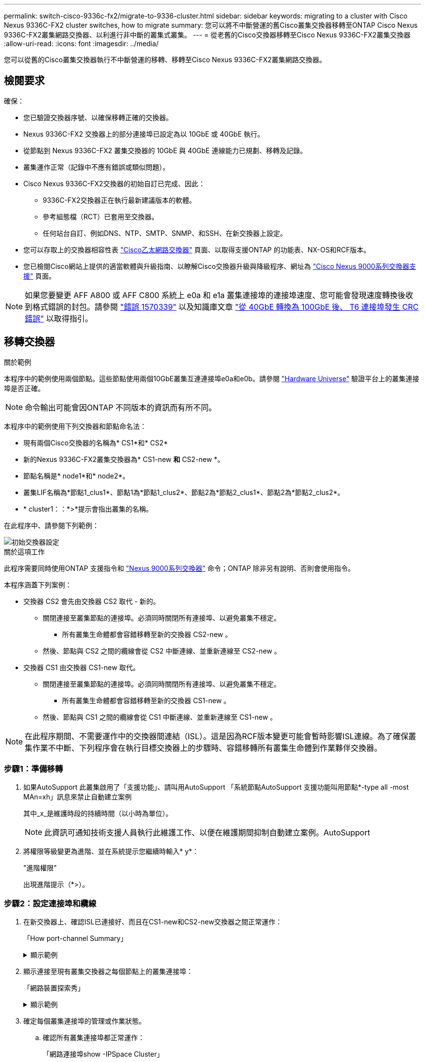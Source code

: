 ---
permalink: switch-cisco-9336c-fx2/migrate-to-9336-cluster.html 
sidebar: sidebar 
keywords: migrating to a cluster with Cisco Nexus 9336C-FX2 cluster switches, how to migrate 
summary: 您可以將不中斷營運的舊Cisco叢集交換器移轉至ONTAP Cisco Nexus 9336C-FX2叢集網路交換器、以利進行非中斷的叢集式叢集。 
---
= 從老舊的Cisco交換器移轉至Cisco Nexus 9336C-FX2叢集交換器
:allow-uri-read: 
:icons: font
:imagesdir: ../media/


[role="lead"]
您可以從舊的Cisco叢集交換器執行不中斷營運的移轉、移轉至Cisco Nexus 9336C-FX2叢集網路交換器。



== 檢閱要求

確保：

* 您已驗證交換器序號、以確保移轉正確的交換器。
* Nexus 9336C-FX2 交換器上的部分連接埠已設定為以 10GbE 或 40GbE 執行。
* 從節點到 Nexus 9336C-FX2 叢集交換器的 10GbE 與 40GbE 連線能力已規劃、移轉及記錄。
* 叢集運作正常（記錄中不應有錯誤或類似問題）。
* Cisco Nexus 9336C-FX2交換器的初始自訂已完成、因此：
+
** 9336C-FX2交換器正在執行最新建議版本的軟體。
** 參考組態檔（RCT）已套用至交換器。
** 任何站台自訂、例如DNS、NTP、SMTP、SNMP、和SSH、在新交換器上設定。


* 您可以存取上的交換器相容性表 https://mysupport.netapp.com/site/info/cisco-ethernet-switch["Cisco乙太網路交換器"^] 頁面、以取得支援ONTAP 的功能表、NX-OS和RCF版本。
* 您已檢閱Cisco網站上提供的適當軟體與升級指南、以瞭解Cisco交換器升級與降級程序、網址為 https://www.cisco.com/c/en/us/support/switches/nexus-9000-series-switches/series.html["Cisco Nexus 9000系列交換器支援"^] 頁面。



NOTE: 如果您要變更 AFF A800 或 AFF C800 系統上 e0a 和 e1a 叢集連接埠的連接埠速度、您可能會發現速度轉換後收到格式錯誤的封包。請參閱  https://mysupport.netapp.com/site/bugs-online/product/ONTAP/BURT/1570339["錯誤 1570339"^] 以及知識庫文章 https://kb.netapp.com/onprem/ontap/hardware/CRC_errors_on_T6_ports_after_converting_from_40GbE_to_100GbE["從 40GbE 轉換為 100GbE 後、 T6 連接埠發生 CRC 錯誤"^] 以取得指引。



== 移轉交換器

.關於範例
本程序中的範例使用兩個節點。這些節點使用兩個10GbE叢集互連連接埠e0a和e0b。請參閱 https://hwu.netapp.com/["Hardware Universe"^] 驗證平台上的叢集連接埠是否正確。


NOTE: 命令輸出可能會因ONTAP 不同版本的資訊而有所不同。

本程序中的範例使用下列交換器和節點命名法：

* 現有兩個Cisco交換器的名稱為* CS1*和* CS2*
* 新的Nexus 9336C-FX2叢集交換器為* CS1-new *和* CS2-new *。
* 節點名稱是* node1*和* node2*。
* 叢集LIF名稱為*節點1_clus1*、節點1為*節點1_clus2*、節點2為*節點2_clus1*、節點2為*節點2_clus2*。
* * cluster1：：*>*提示會指出叢集的名稱。


在此程序中、請參閱下列範例：

image::../media/Initial_setup.png[初始交換器設定]

.關於這項工作
此程序需要同時使用ONTAP 支援指令和 https://www.cisco.com/c/en/us/support/switches/nexus-9000-series-switches/series.html["Nexus 9000系列交換器"^] 命令；ONTAP 除非另有說明、否則會使用指令。

本程序涵蓋下列案例：

* 交換器 CS2 會先由交換器 CS2 取代 - 新的。
+
** 關閉連接至叢集節點的連接埠。必須同時關閉所有連接埠、以避免叢集不穩定。
+
*** 所有叢集生命體都會容錯移轉至新的交換器 CS2-new 。


** 然後、節點與 CS2 之間的纜線會從 CS2 中斷連線、並重新連線至 CS2-new 。


* 交換器 CS1 由交換器 CS1-new 取代。
+
** 關閉連接至叢集節點的連接埠。必須同時關閉所有連接埠、以避免叢集不穩定。
+
*** 所有叢集生命體都會容錯移轉至新的交換器 CS1-new 。


** 然後、節點與 CS1 之間的纜線會從 CS1 中斷連線、並重新連線至 CS1-new 。





NOTE: 在此程序期間、不需要運作中的交換器間連結（ISL）。這是因為RCF版本變更可能會暫時影響ISL連線。為了確保叢集作業不中斷、下列程序會在執行目標交換器上的步驟時、容錯移轉所有叢集生命體到作業夥伴交換器。



=== 步驟1：準備移轉

. 如果AutoSupport 此叢集啟用了「支援功能」、請叫用AutoSupport 「系統節點AutoSupport 支援功能叫用節點*-type all -most MAn=xh」訊息來禁止自動建立案例
+
其中_x_是維護時段的持續時間（以小時為單位）。

+

NOTE: 此資訊可通知技術支援人員執行此維護工作、以便在維護期間抑制自動建立案例。AutoSupport

. 將權限等級變更為進階、並在系統提示您繼續時輸入* y*：
+
"進階權限"

+
出現進階提示（*>）。





=== 步驟2：設定連接埠和纜線

. 在新交換器上、確認ISL已連接好、而且在CS1-new和CS2-new交換器之間正常運作：
+
「How port-channel Summary」

+
.顯示範例
[%collapsible]
====
[listing, subs="+quotes"]
----
cs1-new# *show port-channel summary*
Flags:  D - Down        P - Up in port-channel (members)
        I - Individual  H - Hot-standby (LACP only)
        s - Suspended   r - Module-removed
        b - BFD Session Wait
        S - Switched    R - Routed
        U - Up (port-channel)
        p - Up in delay-lacp mode (member)
        M - Not in use. Min-links not met
--------------------------------------------------------------------------------
Group Port-       Type     Protocol  Member Ports
      Channel
--------------------------------------------------------------------------------
1     Po1(SU)     Eth      LACP      Eth1/35(P)   Eth1/36(P)

cs2-new# *show port-channel summary*
Flags:  D - Down        P - Up in port-channel (members)
        I - Individual  H - Hot-standby (LACP only)
        s - Suspended   r - Module-removed
        b - BFD Session Wait
        S - Switched    R - Routed
        U - Up (port-channel)
        p - Up in delay-lacp mode (member)
        M - Not in use. Min-links not met
--------------------------------------------------------------------------------
Group Port-       Type     Protocol  Member Ports
      Channel
--------------------------------------------------------------------------------
1     Po1(SU)     Eth      LACP      Eth1/35(P)   Eth1/36(P)
----
====
. 顯示連接至現有叢集交換器之每個節點上的叢集連接埠：
+
「網路裝置探索秀」

+
.顯示範例
[%collapsible]
====
[listing, subs="+quotes"]
----
cluster1::*> *network device-discovery show -protocol cdp*
Node/       Local  Discovered
Protocol    Port   Device (LLDP: ChassisID)  Interface         Platform
----------- ------ ------------------------- ----------------  ----------------
node1      /cdp
            e0a    cs1                       Ethernet1/1        N5K-C5596UP
            e0b    cs2                       Ethernet1/2        N5K-C5596UP
node2      /cdp
            e0a    cs1                       Ethernet1/1        N5K-C5596UP
            e0b    cs2                       Ethernet1/2        N5K-C5596UP
----
====
. 確定每個叢集連接埠的管理或作業狀態。
+
.. 確認所有叢集連接埠都正常運作：
+
「網路連接埠show -IPSpace Cluster」

+
.顯示範例
[%collapsible]
====
[listing, subs="+quotes"]
----
cluster1::*> *network port show -ipspace Cluster*

Node: node1
                                                                       Ignore
                                                  Speed(Mbps) Health   Health
Port      IPspace      Broadcast Domain Link MTU  Admin/Oper  Status   Status
--------- ------------ ---------------- ---- ---- ----------- -------- ------
e0a       Cluster      Cluster          up   9000  auto/10000 healthy  false
e0b       Cluster      Cluster          up   9000  auto/10000 healthy  false

Node: node2
                                                                       Ignore
                                                  Speed(Mbps) Health   Health
Port      IPspace      Broadcast Domain Link MTU  Admin/Oper  Status   Status
--------- ------------ ---------------- ---- ---- ----------- -------- ------
e0a       Cluster      Cluster          up   9000  auto/10000 healthy  false
e0b       Cluster      Cluster          up   9000  auto/10000 healthy  false
----
====
.. 確認所有叢集介面（l生命）都位於其主連接埠上：
+
「網路介面show -vserver叢集」

+
.顯示範例
[%collapsible]
====
[listing, subs="+quotes"]
----
cluster1::*> *network interface show -vserver Cluster*

            Logical      Status     Network            Current     Current Is
Vserver     Interface    Admin/Oper Address/Mask       Node        Port    Home
----------- -----------  ---------- ------------------ ----------- ------- ----
Cluster
            node1_clus1  up/up      169.254.209.69/16  node1       e0a     true
            node1_clus2  up/up      169.254.49.125/16  node1       e0b     true
            node2_clus1  up/up      169.254.47.194/16  node2       e0a     true
            node2_clus2  up/up      169.254.19.183/16  node2       e0b     true
----
====
.. 驗證叢集是否顯示兩個叢集交換器的資訊：
+
「系統叢集交換器show -is監控、可運作的true」

+
.顯示範例
[%collapsible]
====
[listing, subs="+quotes"]
----
cluster1::*> *system cluster-switch show -is-monitoring-enabled-operational true*
Switch                      Type               Address          Model
--------------------------- ------------------ ---------------- ---------------
cs1                         cluster-network    10.233.205.92    N5K-C5596UP
      Serial Number: FOXXXXXXXGS
       Is Monitored: true
             Reason: None
   Software Version: Cisco Nexus Operating System (NX-OS) Software, Version
                     9.3(4)
     Version Source: CDP

cs2                         cluster-network     10.233.205.93   N5K-C5596UP
      Serial Number: FOXXXXXXXGD
       Is Monitored: true
             Reason: None
   Software Version: Cisco Nexus Operating System (NX-OS) Software, Version
                     9.3(4)
     Version Source: CDP
----
====


. 停用叢集生命體上的自動還原。
+
停用此程序的自動還原功能、叢集生命將不會自動移回其主連接埠。它們會保留在目前的連接埠上、同時仍保持正常運作。

+
「網路介面修改-vserver叢集-lIF *-auta-fRevert假」

+

NOTE: 停用自動還原功能可確保 ONTAP 只在稍後關閉交換器連接埠時容錯移轉叢集生命體。

. 在叢集交換器 CS2 上、關閉連接到 * 所有 * 節點叢集連接埠的連接埠、以便容錯移轉叢集生命期：
+
[listing, subs="+quotes"]
----
cs2(config)# *interface eth1/1-1/2*
cs2(config-if-range)# *shutdown*
----
. 驗證叢集生命期是否已容錯移轉至叢集交換器 CS1 上所主控的連接埠。這可能需要幾秒鐘的時間。
+
「網路介面show -vserver叢集」

+
.顯示範例
[%collapsible]
====
[listing, subs="+quotes"]
----
cluster1::*> *network interface show -vserver Cluster*
            Logical       Status     Network            Current    Current Is
Vserver     Interface     Admin/Oper Address/Mask       Node       Port    Home
----------- ------------- ---------- ------------------ ---------- ------- ----
Cluster
            node1_clus1   up/up      169.254.3.4/16     node1      e0a     true
            node1_clus2   up/up      169.254.3.5/16     node1      e0a     false
            node2_clus1   up/up      169.254.3.8/16     node2      e0a     true
            node2_clus2   up/up      169.254.3.9/16     node2      e0a     false
----
====
. 驗證叢集是否正常：
+
「叢集展示」

+
.顯示範例
[%collapsible]
====
[listing, subs="+quotes"]
----
cluster1::*> cluster show
Node       Health  Eligibility   Epsilon
---------- ------- ------------- -------
node1      true    true          false
node2      true    true          false
----
====
. 將所有叢集節點連線纜線從舊版 CS2 交換器移至新的 CS2-new 交換器。
+
* 叢集節點連線纜線移至 CS2 新交換器 *

+
image::../media/new_switch_cs1.png[叢集節點連線纜線移至 CS2 新交換器]

. 確認移至CS2-new的網路連線健全狀況：
+
「網路連接埠show -IPSpace Cluster」

+
.顯示範例
[%collapsible]
====
[listing, subs="+quotes"]
----
cluster1::*> *network port show -ipspace Cluster*

Node: node1
                                                                       Ignore
                                                  Speed(Mbps) Health   Health
Port      IPspace      Broadcast Domain Link MTU  Admin/Oper  Status   Status
--------- ------------ ---------------- ---- ---- ----------- -------- ------
e0a       Cluster      Cluster          up   9000  auto/10000 healthy  false
e0b       Cluster      Cluster          up   9000  auto/10000 healthy  false

Node: node2
                                                                       Ignore
                                                  Speed(Mbps) Health   Health
Port      IPspace      Broadcast Domain Link MTU  Admin/Oper  Status   Status
--------- ------------ ---------------- ---- ---- ----------- -------- ------
e0a       Cluster      Cluster          up   9000  auto/10000 healthy  false
e0b       Cluster      Cluster          up   9000  auto/10000 healthy  false
----
====
+
所有移除的叢集連接埠都應為上移。

. 檢查叢集連接埠上的鄰近資訊：
+
「network device-dDiscovery show -protocol cup」

+
.顯示範例
[%collapsible]
====
[listing, subs="+quotes"]
----
cluster1::*> *network device-discovery show -protocol cdp*

Node/       Local  Discovered
Protocol    Port   Device (LLDP: ChassisID)  Interface      Platform
----------- ------ ------------------------- -------------  --------------
node1      /cdp
            e0a    cs1                       Ethernet1/1    N5K-C5596UP
            e0b    cs2-new                   Ethernet1/1/1  N9K-C9336C-FX2

node2      /cdp
            e0a    cs1                       Ethernet1/2    N5K-C5596UP
            e0b    cs2-new                   Ethernet1/1/2  N9K-C9336C-FX2
----
====
+
驗證移動的叢集連接埠是否將CS2-new交換器視為鄰近端點。

. 從交換器 CS2-new's 的觀點來確認交換器連接埠連線：
+
[listing, subs="+quotes"]
----
cs2-new# *show interface brief*
cs2-new# *show cdp neighbors*
----
. 在叢集交換器 CS1 上、關閉連接到 * 所有 * 節點叢集連接埠的連接埠、以便容錯移轉叢集生命期。
+
[listing, subs="+quotes"]
----
cs1(config)# *interface eth1/1-1/2*
cs1(config-if-range)# *shutdown*
----
+
所有叢集生命體移轉至 CS2 新交換器。

. 確認叢集生命體已容錯移轉至交換器 CS2-new 上的主控連接埠。這可能需要幾秒鐘的時間：
+
「網路介面show -vserver叢集」

+
.顯示範例
[%collapsible]
====
[listing, subs="+quotes"]
----
cluster1::*> *network interface show -vserver Cluster*
            Logical      Status     Network            Current     Current Is
Vserver     Interfac     Admin/Oper Address/Mask       Node        Port    Home
----------- ------------ ---------- ------------------ ----------- ------- ----
Cluster
            node1_clus1  up/up      169.254.3.4/16     node1       e0b     false
            node1_clus2  up/up      169.254.3.5/16     node1       e0b     true
            node2_clus1  up/up      169.254.3.8/16     node2       e0b     false
            node2_clus2  up/up      169.254.3.9/16     node2       e0b     true
----
====
. 驗證叢集是否正常：
+
「叢集展示」

+
.顯示範例
[%collapsible]
====
[listing, subs="+quotes"]
----
cluster1::*> *cluster show*
Node       Health  Eligibility   Epsilon
---------- ------- ------------- -------
node1      true    true          false
node2      true    true          false
----
====
. 將叢集節點連線纜線從 CS1 移至新的 CS1-new 交換器。
+
* 叢集節點連線纜線移至 CS1-new switch*

+
image::../media/new_switch_cs2.png[叢集節點連線纜線移至 CS1-new 交換器]

. 確認移至CS1-new的網路連線健全狀況：
+
「網路連接埠show -IPSpace Cluster」

+
.顯示範例
[%collapsible]
====
[listing, subs="+quotes"]
----
cluster1::*> *network port show -ipspace Cluster*

Node: node1
                                                                       Ignore
                                                  Speed(Mbps) Health   Health
Port      IPspace      Broadcast Domain Link MTU  Admin/Oper  Status   Status
--------- ------------ ---------------- ---- ---- ----------- -------- ------
e0a       Cluster      Cluster          up   9000  auto/10000 healthy  false
e0b       Cluster      Cluster          up   9000  auto/10000 healthy  false

Node: node2
                                                                       Ignore
                                                  Speed(Mbps) Health   Health
Port      IPspace      Broadcast Domain Link MTU  Admin/Oper  Status   Status
--------- ------------ ---------------- ---- ---- ----------- -------- ------
e0a       Cluster      Cluster          up   9000  auto/10000 healthy  false
e0b       Cluster      Cluster          up   9000  auto/10000 healthy  false
----
====
+
所有移除的叢集連接埠都應為上移。

. 檢查叢集連接埠上的鄰近資訊：
+
「網路裝置探索秀」

+
.顯示範例
[%collapsible]
====
[listing, subs="+quotes"]
----
cluster1::*> *network device-discovery show -protocol cdp*
Node/       Local  Discovered
Protocol    Port   Device (LLDP: ChassisID)  Interface       Platform
----------- ------ ------------------------- --------------  --------------
node1      /cdp
            e0a    cs1-new                   Ethernet1/1/1   N9K-C9336C-FX2
            e0b    cs2-new                   Ethernet1/1/2   N9K-C9336C-FX2

node2      /cdp
            e0a    cs1-new                   Ethernet1/1/1   N9K-C9336C-FX2
            e0b    cs2-new                   Ethernet1/1/2   N9K-C9336C-FX2
----
====
+
驗證移動的叢集連接埠是否將CS1-new交換器視為鄰近端點。

. 從交換器 CS1-new's 的觀點來確認交換器連接埠連線：
+
[listing, subs="+quotes"]
----
cs1-new# *show interface brief*
cs1-new# *show cdp neighbors*
----
. 確認CS1-new與CS2-new之間的ISL仍可正常運作：
+
「How port-channel Summary」

+
.顯示範例
[%collapsible]
====
[listing, subs="+quotes"]
----
cs1-new# *show port-channel summary*
Flags:  D - Down        P - Up in port-channel (members)
        I - Individual  H - Hot-standby (LACP only)
        s - Suspended   r - Module-removed
        b - BFD Session Wait
        S - Switched    R - Routed
        U - Up (port-channel)
        p - Up in delay-lacp mode (member)
        M - Not in use. Min-links not met
--------------------------------------------------------------------------------
Group Port-       Type     Protocol  Member Ports
      Channel
--------------------------------------------------------------------------------
1     Po1(SU)     Eth      LACP      Eth1/35(P)   Eth1/36(P)

cs2-new# *show port-channel summary*
Flags:  D - Down        P - Up in port-channel (members)
        I - Individual  H - Hot-standby (LACP only)
        s - Suspended   r - Module-removed
        b - BFD Session Wait
        S - Switched    R - Routed
        U - Up (port-channel)
        p - Up in delay-lacp mode (member)
        M - Not in use. Min-links not met
--------------------------------------------------------------------------------
Group Port-       Type     Protocol  Member Ports
      Channel
--------------------------------------------------------------------------------
1     Po1(SU)     Eth      LACP      Eth1/35(P)   Eth1/36(P)
----
====




=== 步驟3：驗證組態

. 在叢集生命體上啟用自動還原。
+
「網路介面修改-vserver叢集-lif*-auta-f還原 為真」

. 驗證叢集生命區是否已還原至其主連接埠（這可能需要一分鐘時間）：
+
「網路介面show -vserver叢集」

+
如果叢集l生命 尚未還原至其主連接埠、請手動還原它們：

+
「網路介面回復-vserver叢集-lIF *」

. 驗證叢集是否正常：
+
「叢集展示」

. 驗證遠端叢集介面的連線能力：


[role="tabbed-block"]
====
.更新版本ONTAP
--
您可以使用 `network interface check cluster-connectivity` 命令以啟動叢集連線的存取檢查、然後顯示詳細資料：

`network interface check cluster-connectivity start` 和 `network interface check cluster-connectivity show`

[listing, subs="+quotes"]
----
cluster1::*> *network interface check cluster-connectivity start*
----
* 注意： * 在執行 show 命令之前、請等待數秒以顯示詳細資料。

[listing, subs="+quotes"]
----
cluster1::*> *network interface check cluster-connectivity show*
                                  Source          Destination       Packet
Node   Date                       LIF             LIF               Loss
------ -------------------------- --------------- ----------------- -----------
node1
       3/5/2022 19:21:18 -06:00   node1_clus2      node2_clus1      none
       3/5/2022 19:21:20 -06:00   node1_clus2      node2_clus2      none

node2
       3/5/2022 19:21:18 -06:00   node2_clus2      node1_clus1      none
       3/5/2022 19:21:20 -06:00   node2_clus2      node1_clus2      none
----
--
.所有 ONTAP 版本
--
對於所有 ONTAP 版本、您也可以使用 `cluster ping-cluster -node <name>` 檢查連線能力的命令：

`cluster ping-cluster -node <name>`

[listing, subs="+quotes"]
----
cluster1::*> *cluster ping-cluster -node node2*
Host is node2
Getting addresses from network interface table...
Cluster node1_clus1 169.254.209.69 node1     e0a
Cluster node1_clus2 169.254.49.125 node1     e0b
Cluster node2_clus1 169.254.47.194 node2     e0a
Cluster node2_clus2 169.254.19.183 node2     e0b
Local = 169.254.47.194 169.254.19.183
Remote = 169.254.209.69 169.254.49.125
Cluster Vserver Id = 4294967293
Ping status:
....
Basic connectivity succeeds on 4 path(s)
Basic connectivity fails on 0 path(s)
................
Detected 9000 byte MTU on 4 path(s):
    Local 169.254.19.183 to Remote 169.254.209.69
    Local 169.254.19.183 to Remote 169.254.49.125
    Local 169.254.47.194 to Remote 169.254.209.69
    Local 169.254.47.194 to Remote 169.254.49.125
Larger than PMTU communication succeeds on 4 path(s)
RPC status:
2 paths up, 0 paths down (tcp check)
2 paths up, 0 paths down (udp check)
----
--
====
. [[step5]] 如果您禁止自動建立個案、請叫用 AutoSupport 訊息來重新啟用： `system node autosupport invoke -node * -type all -message MAINT=END`


.接下來呢？
link:../switch-cshm/config-overview.html["設定交換器健全狀況監控"]。
